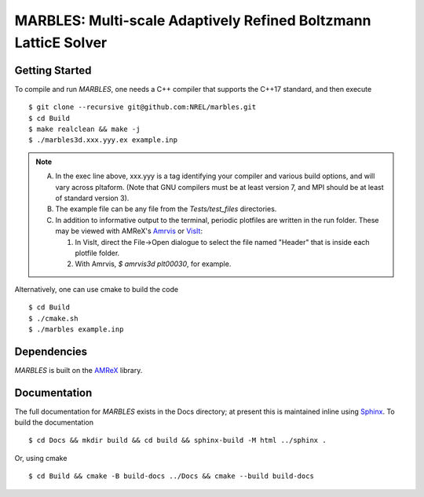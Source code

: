 MARBLES: Multi-scale Adaptively Refined Boltzmann LatticE Solver
----------------------------------------------------------------

|CI Badge| |Documentation Badge| |License Badge| |AMReX Badge| |C++ Badge|

.. |CI Badge| image:: https://github.com/NREL/marbles/workflows/MARBLES-CI/badge.svg
   :target: https://github.com/NREL/marbles/actions

.. |Documentation Badge| image:: https://github.com/NREL/marbles/workflows/MARBLES-Docs/badge.svg
   :target: https://https://nrel.github.io/marbles

.. |License Badge| image:: https://img.shields.io/badge/License-Apache%20v2.0-blue.svg
   :target: https://www.apache.org/licenses/LICENSE-2.0

.. |AMReX Badge| image:: https://img.shields.io/static/v1?label=%22powered%20by%22&message=%22AMReX%22&color=%22blue%22
   :target: https://amrex-codes.github.io/amrex/

.. |C++ Badge| image:: https://img.shields.io/badge/language-C%2B%2B17-blue
   :target: https://isocpp.org/



Getting Started
~~~~~~~~~~~~~~~

To compile and run `MARBLES`, one needs a C++ compiler that supports the C++17 standard, and then execute ::

    $ git clone --recursive git@github.com:NREL/marbles.git
    $ cd Build
    $ make realclean && make -j
    $ ./marbles3d.xxx.yyy.ex example.inp

.. note::
   A. In the exec line above, xxx.yyy is a tag identifying your compiler and various build options, and will vary across pltaform.  (Note that GNU compilers must be at least version 7, and MPI should be at least of standard version 3).
   B. The example file can be any file from the `Tests/test_files` directories.
   C. In addition to informative output to the terminal, periodic plotfiles are written in the run folder.  These may be viewed with AMReX's `Amrvis <https://amrex-codes.github.io/amrex/docs_html/Visualization.html>`_ or `VisIt <https://visit-dav.github.io/visit-website/>`_:

      1. In VisIt, direct the File->Open dialogue to select the file named "Header" that is inside each plotfile folder.
      2. With Amrvis, `$ amrvis3d plt00030`, for example.

Alternatively, one can use cmake to build the code ::

    $ cd Build
    $ ./cmake.sh
    $ ./marbles example.inp

Dependencies
~~~~~~~~~~~~

`MARBLES` is built on the `AMReX <https://github.com/AMReX-Codes/amrex>`_ library.


Documentation
~~~~~~~~~~~~~

The full documentation for `MARBLES` exists in the Docs directory; at present this is maintained inline using `Sphinx <http://www.sphinx-doc.org>`_. To build the documentation ::

    $ cd Docs && mkdir build && cd build && sphinx-build -M html ../sphinx .

Or, using cmake ::

    $ cd Build && cmake -B build-docs ../Docs && cmake --build build-docs
